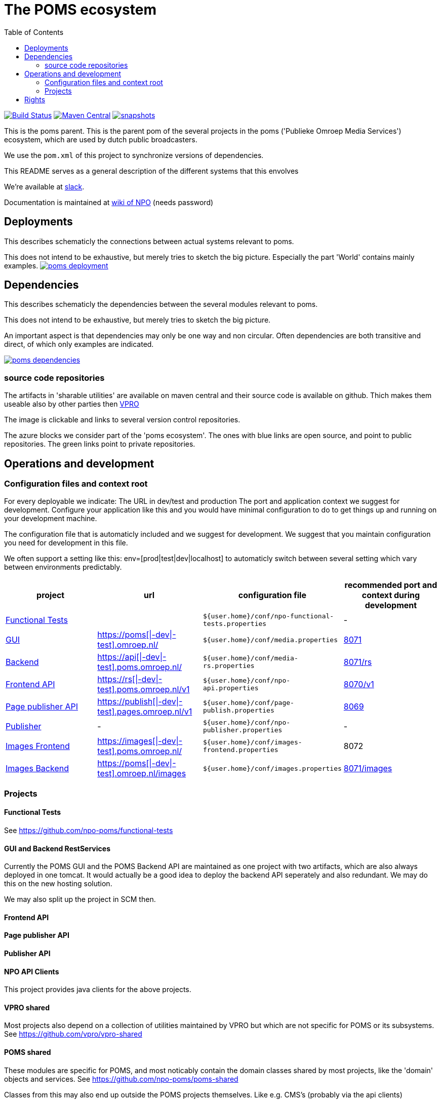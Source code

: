 :open: &#91;
:close: &#93;
:otap: {open}|-dev|-test{close}
= The POMS ecosystem
:toc:

image:https://github.com/npo-poms/poms-parent/workflows/build/badge.svg?[Build Status,link=https://github.com/npo-poms/poms-parent/actions?query=workflow%3Abuild]
image:https://img.shields.io/maven-central/v/nl.vpro.poms/poms-parent.svg?label=Maven%20Central[Maven Central,link=https://search.maven.org/search?q=g:%22nl.vpro.poms%22%20AND%20a:%22poms-parent%22]
image:https://img.shields.io/nexus/s/https/oss.sonatype.org/nl.vpro.poms/poms-parent.svg[snapshots,link=https://oss.sonatype.org/content/repositories/snapshots/nl/vpro/poms/poms-parent/]

This is the poms parent. This is the parent pom of the several projects in the poms ('Publieke Omroep Media Services') ecosystem, which are used by dutch public broadcasters.

We use the `pom.xml` of this project to synchronize versions of dependencies.

This README serves as a general description of the different systems that this envolves

We're available at link:https://vpro-poms.slack.com/[slack].

Documentation is maintained at https://wiki.publiekeomroep.nl/display/poms/[wiki of NPO] (needs password)

== Deployments

This describes schematicly the connections between actual systems relevant to poms.

This does not intend to be exhaustive, but merely tries to sketch the big picture. Especially the part 'World' contains mainly examples.
image:https://rawgit.com/npo-poms/poms-parent/master/poms-deployment.svg[title=deployment, link=https://rawgit.com/npo-poms/poms-parent/master/poms-deployment.svg, window="_blank"]


== Dependencies

This describes schematicly the dependencies between the several modules relevant to poms.

This does not intend to be exhaustive, but merely tries to sketch the big picture.

An important aspect is that dependencies may only be one way and non circular. Often dependencies are both transitive and direct, of which only examples are indicated.


image:https://rawgit.com/npo-poms/poms-parent/master/poms-dependencies.svg[title=dependencies, link=https://rawgit.com/npo-poms/poms-parent/master/poms-dependencies.svg, window="_blank"]


=== source code repositories

The artifacts in 'sharable utilities' are  available on maven central and their source code is available on github.  Thich makes them useable also by other parties then https://github.com/vpro[VPRO]

The image is clickable and links to several version control repositories.

The azure blocks we consider part of the 'poms ecosystem'. The ones with blue links are open source, and point to public repositories. The green links point to private repositories.

== Operations and development

=== Configuration files and context root

For every deployable we indicate:
The URL in dev/test and production
The port and application context we suggest for development. Configure your application like this and you would have minimal configuration to do to get things up and running on your development machine.

The configuration file that is automaticly included and we suggest for development. We suggest that you maintain configuration you need for development in this file.

We often support a setting like this:
env=[prod|test|dev|localhost] to automaticly switch between several setting which vary between environments predictably.

[options="header"]
|========
| project |url |configuration file |recommended port and context during development
| https://github.com/npo-poms/functional-tests[Functional Tests] | | `${user.home}/conf/npo-functional-tests.properties` | -

| https://git.vpro.nl/npo/media/-/tree/master/media-server[GUI] | https://poms.omroep.nl/[https://poms{otap}.omroep.nl/] | `${user.home}/conf/media.properties` | http://localhost:8071/[8071]

| https://git.vpro.nl/npo/media/-/tree/master/media-rs[Backend] | https://api.poms.omroep.nl[https://api{otap}.poms.omroep.nl/] | `${user.home}/conf/media-rs.properties` | http://localhost:8071/rs[8071/rs]

| https://git.vpro.nl/npo/api[Frontend API]| https://rs.poms.omroep.nl/v1[https://rs{otap}.poms.omroep.nl/v1] | `${user.home}/conf/npo-api.properties` | http://localhost:8071/v1[8070/v1]

| https://git.vpro.nl/npo/pages-publish[Page publisher API]| https://publish.pages.omroep.nl[https://publish{otap}.pages.omroep.nl/v1] | `${user.home}/conf/page-publish.properties` | http://localhost:8069[8069]

| https://git.vpro.nl/npo/npo-publish[Publisher] | - | `${user.home}/conf/npo-publisher.properties` | -

| https://git.vpro.nl/npo/images/-/tree/master/image-server-frontend[Images Frontend] | https://images.poms.omroep.nl[https://images{otap}.poms.omroep.nl/] | `${user.home}/conf/images-frontend.properties` | 8072

| https://git.vpro.nl/npo/images/-/tree/master/image-server[Images Backend] | https://poms.omroep.nl/images[https://poms{otap}.omroep.nl/images] | `${user.home}/conf/images.properties` | http://localhost:8071/images/[8071/images]
|========

=== Projects
==== Functional Tests

See https://github.com/npo-poms/functional-tests

==== GUI and Backend RestServices

Currently the POMS GUI and the POMS Backend API are maintained as one project with two artifacts, which are also always deployed in one tomcat. It would actually be a good idea to deploy the backend API seperately and also redundant. We may do this on the new hosting solution.

We may also split up the project in SCM then.

==== Frontend API

==== Page publisher API

==== Publisher API

==== NPO API Clients

This project provides java clients for the above projects.

==== VPRO shared

Most projects also depend on a collection of utilities maintained by VPRO but which are not specific for POMS or its subsystems.
See https://github.com/vpro/vpro-shared

==== POMS shared

These modules are specific for POMS, and most noticably contain the domain classes shared by most projects, like the 'domain' objects and services.
See https://github.com/npo-poms/poms-shared

Classes from this may also end up outside the POMS projects themselves. Like e.g. CMS's (probably via the api clients)

==== Backend utilities

Sometimes different POMS project share 'backend' code, like repository implementations. These need never be exposed to the outside world.

==== User backend

This contains the code to talk to keycloak to acquire user roles/groups

== Rights

The rights matrix of the POMs GUI can be found link:RIGHTS.html[here]
